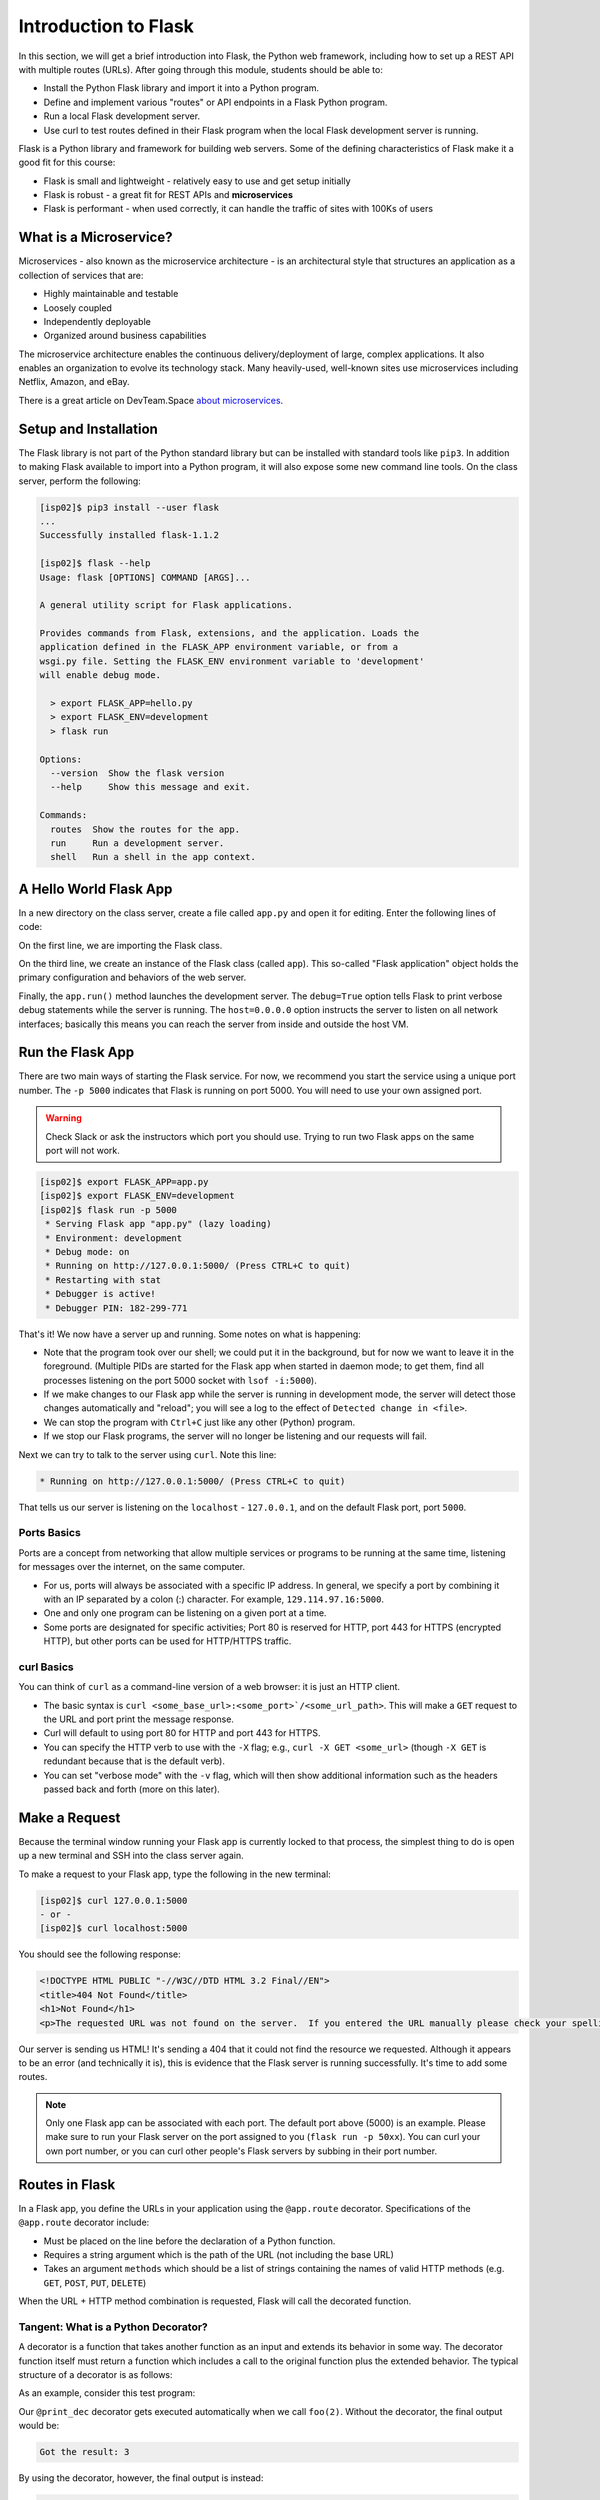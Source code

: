 Introduction to Flask
=====================

In this section, we will get a brief introduction into Flask, the Python web framework, 
including how to set up a REST API with multiple routes (URLs). After going through this
module, students should be able to:

* Install the Python Flask library and import it into a Python program.
* Define and implement various "routes" or API endpoints in a Flask Python program.
* Run a local Flask development server.
* Use curl to test routes defined in their Flask program when the local Flask development 
  server is running.


Flask is a Python library and framework for building web servers. Some of the
defining characteristics of Flask make it a good fit for this course:

* Flask is small and lightweight - relatively easy to use and get setup initially
* Flask is robust - a great fit for REST APIs and **microservices**
* Flask is performant - when used correctly, it can handle the traffic of sites
  with 100Ks of users

What is a Microservice?
-----------------------

Microservices - also known as the microservice architecture - is an
architectural style that structures an application as a collection of services
that are:

* Highly maintainable and testable
* Loosely coupled
* Independently deployable
* Organized around business capabilities

The microservice architecture enables the continuous delivery/deployment of
large, complex applications. It also enables an organization to evolve its
technology stack. Many heavily-used, well-known sites use microservices
including Netflix, Amazon, and eBay.

There is a great article on DevTeam.Space
`about microservices <https://www.devteam.space/blog/microservice-architecture-examples-and-diagram/>`_.

Setup and Installation
----------------------

The Flask library is not part of the Python standard library but can be
installed with standard tools like ``pip3``. In addition to making Flask available to
import into a Python program, it will also expose some new command line tools. On
the class server, perform the following:

.. code-block:: console

   [isp02]$ pip3 install --user flask
   ...
   Successfully installed flask-1.1.2

   [isp02]$ flask --help
   Usage: flask [OPTIONS] COMMAND [ARGS]...

   A general utility script for Flask applications.

   Provides commands from Flask, extensions, and the application. Loads the
   application defined in the FLASK_APP environment variable, or from a
   wsgi.py file. Setting the FLASK_ENV environment variable to 'development'
   will enable debug mode.

     > export FLASK_APP=hello.py
     > export FLASK_ENV=development
     > flask run

   Options:
     --version  Show the flask version
     --help     Show this message and exit.

   Commands:
     routes  Show the routes for the app.
     run     Run a development server.
     shell   Run a shell in the app context.


.. tip:

   If you aren't already using a virtual environment to help manage your Python
   libraries, now is a `good time to start <https://docs.python.org/3/library/venv.html>`_!


A Hello World Flask App
-----------------------

In a new directory on the class server, create a file called ``app.py`` and open
it for editing. Enter the following lines of code:

.. code-block:: python3
   :linenos:

   from flask import Flask

   app = Flask(__name__)

   # the next statement should usually appear at the bottom of a flask app
   if __name__ == '__main__':
       app.run(debug=True, host='0.0.0.0')

On the first line, we are importing the Flask class.

On the third line, we create an instance of the Flask class (called ``app``).
This so-called "Flask application" object holds the primary configuration and
behaviors of the web server.

Finally, the ``app.run()`` method launches the development server. The
``debug=True`` option tells Flask to print verbose debug statements while the
server is running. The ``host=0.0.0.0`` option instructs the server to listen
on all network interfaces; basically this means you can reach the server from
inside and outside the host VM.

Run the Flask App
-----------------

There are two main ways of starting the Flask service. For now, we recommend you
start the service using a unique port number. The ``-p 5000`` indicates that
Flask is running on port 5000. You will need to use your own assigned port.

.. warning::

   Check Slack or ask the instructors which port you should use. Trying to run
   two Flask apps on the same port will not work.

.. code-block:: console

    [isp02]$ export FLASK_APP=app.py
    [isp02]$ export FLASK_ENV=development
    [isp02]$ flask run -p 5000
     * Serving Flask app "app.py" (lazy loading)
     * Environment: development
     * Debug mode: on
     * Running on http://127.0.0.1:5000/ (Press CTRL+C to quit)
     * Restarting with stat
     * Debugger is active!
     * Debugger PIN: 182-299-771

That's it! We now have a server up and running. Some notes on what is happening:

* Note that the program took over our shell; we could put it in the background,
  but for now we want to leave it in the foreground. (Multiple PIDs are started
  for the Flask app when started in daemon mode; to get them, find all processes
  listening on the port 5000 socket with ``lsof -i:5000``).
* If we make changes to our Flask app while the server is running in development
  mode, the server will detect those changes automatically and "reload"; you will
  see a log to the effect of ``Detected change in <file>``.
* We can stop the program with ``Ctrl+C`` just like any other (Python) program.
* If we stop our Flask programs, the server will no longer be listening and our
  requests will fail.

Next we can try to talk to the server using ``curl``. Note this line:

.. code-block:: console

     * Running on http://127.0.0.1:5000/ (Press CTRL+C to quit)

That tells us our server is listening on the ``localhost`` - ``127.0.0.1``, and
on the default Flask port, port ``5000``.

Ports Basics
~~~~~~~~~~~~

Ports are a concept from networking that allow multiple services or programs to
be running at the same time, listening for messages over the internet, on the
same computer.

* For us, ports will always be associated with a specific IP address. In
  general, we specify a port by combining it with an IP separated by a colon (:)
  character. For example, ``129.114.97.16:5000``.
* One and only one program can be listening on a given port at a time.
* Some ports are designated for specific activities; Port 80 is reserved for
  HTTP, port 443 for HTTPS (encrypted HTTP), but other ports can be used for
  HTTP/HTTPS traffic.

curl Basics
~~~~~~~~~~~

You can think of ``curl`` as a command-line version of a web browser: it is just
an HTTP client.

* The basic syntax is ``curl <some_base_url>:<some_port>`/<some_url_path>``. 
  This will make a ``GET``
  request to the URL and port print the message response.
* Curl will default to using port 80 for HTTP and port 443 for HTTPS.
* You can specify the HTTP verb to use with the ``-X`` flag; e.g.,
  ``curl -X GET <some_url>`` (though ``-X GET`` is redundant because that is the
  default verb).
* You can set "verbose mode" with the ``-v`` flag, which will then show
  additional information such as the headers passed back and forth (more on this
  later).


Make a Request
--------------

Because the terminal window running your Flask app is currently locked to that
process, the simplest thing to do is open up a new terminal and SSH into the
class server again.

To make a request to your Flask app, type the following in the new terminal:

.. code-block:: console

   [isp02]$ curl 127.0.0.1:5000
   - or -
   [isp02]$ curl localhost:5000


You should see the following response:

.. code-block:: console

   <!DOCTYPE HTML PUBLIC "-//W3C//DTD HTML 3.2 Final//EN">
   <title>404 Not Found</title>
   <h1>Not Found</h1>
   <p>The requested URL was not found on the server.  If you entered the URL manually please check your spelling and try again.</p>

Our server is sending us HTML! It's sending a 404 that it could not find the
resource we requested. Although it appears to be an error (and technically it
is), this is evidence that the Flask server is running successfully. It's time
to add some routes.

.. note::

   Only one Flask app can be associated with each port. The default port above
   (5000) is an example. Please make sure to run your Flask server on the port
   assigned to you (``flask run -p 50xx``). You can curl your own port number,
   or you can curl other people's Flask servers by subbing in their port number.


Routes in Flask
---------------

In a Flask app, you define the URLs in your application using the ``@app.route``
decorator. Specifications of the ``@app.route`` decorator include:

* Must be placed on the line before the declaration of a Python function.
* Requires a string argument which is the path of the URL (not including the base
  URL)
* Takes an argument ``methods`` which should be a list of strings containing the
  names of valid HTTP methods (e.g. ``GET``, ``POST``, ``PUT``, ``DELETE``)

When the URL + HTTP method combination is requested, Flask will call the
decorated function.


Tangent: What is a Python Decorator?
~~~~~~~~~~~~~~~~~~~~~~~~~~~~~~~~~~~~

A decorator is a function that takes another function as an input and extends
its behavior in some way. The decorator function itself must return a function
which includes a call to the original function plus the extended behavior. The
typical structure of a decorator is as follows:

.. code-block:: python3
   :linenos:

   def my_decorator(some_func):

       def func_to_return():

           # extend the behavior of some_func by doing some processing
           # before it is called (optional)
           do_something_before()

           # call the original function
           some_func(*args, **kwargs)

           # extend the behavior of some_func by doing some processing
           # after it is called (optional)
           do_something_after()

       return func_to_return

As an example, consider this test program:

.. code-block:: python3
   :linenos:

   def print_dec(f):
       def func_to_return(*args, **kwargs):
           print("args: {}; kwargs: {}".format(args, kwargs))
           val = f(*args, **kwargs)
           print("return: {}".format(val))
           return val
       return func_to_return

   @print_dec
   def foo(a):
       return a+1

   result = foo(2)
   print("Got the result: {}".format(result))

Our ``@print_dec`` decorator gets executed automatically when we call ``foo(2)``.
Without the decorator, the final output would be:

.. code-block:: text

   Got the result: 3

By using the decorator, however, the final output is instead:

.. code-block:: text

   args: (2,); kwargs: {}
   return: 3
   Got the result: 3

Define the Hello World Route
----------------------------

The original Flask app we wrote above (in ``app.py``) did not define any routes.
Let's define a "hello world" route for the base URL. Meaning if someone were to
curl against the base URL (``/``) of our server, we would want to return the
message "Hello, world!". To do so, add the following lines to your ``app.py``
script:

.. code-block:: python3
   :linenos:
   :emphasize-lines: 5-7

   from flask import Flask

   app = Flask(__name__)

   @app.route('/', methods=['GET'])
   def hello_world():
       return 'Hello, world!\n'

   # the next statement should usually appear at the bottom of a flask app
   if __name__ == '__main__':
       app.run(debug=True, host='0.0.0.0')

The ``@app.route`` decorator on line 5 is expecting ``GET`` requests at the base
URL ``/``. When it receives such a request, it will execute the ``hello_world()``
function below it.

In your active SSH terminal, execute the curl command again (you may need to
restart the Flask app); you should see:

.. code-block:: console

   [isp02]$ curl localhost:5000/
   Hello, world!

Routes with URL Parameters
--------------------------

Flask makes it easy to create routes (or URLs) with variables in the URL. The
variable name simply must appear in angled brackets (``<>``) within the
``@app.route()`` decorator statement; for example:

.. code-block:: python3

   @app.route('/<year>')

would grant the function below it access to a variable called ``year``

In the following example, we extend our ``app.py`` Flask app by adding a route
with a variable (``<name>``):

.. code-block:: python3
   :linenos:
   :emphasize-lines: 9-11

   from flask import Flask

   app = Flask(__name__)

   @app.route('/', methods=['GET'])
   def hello_world():
       return 'Hello, world!\n'

   @app.route('/<name>', methods=['GET'])
   def hello_name(name):
       return f'Hello, {name}!\n'

   # the next statement should usually appear at the bottom of a flask app
   if __name__ == '__main__':
       app.run(debug=True, host='0.0.0.0')

Now, the Flask app supports multiple routes with different functionalities:

.. code-block:: console

   [isp02]$ curl localhost:5000/
   Hello, world!
   [isp02]$ curl localhost:5000/joe
   Hello, joe!
   [isp02]$ curl localhost:5000/jane
   Hello, jane!


EXERCISE
~~~~~~~~
Let's utilize the meteorite landing data from the Advances Containers section of Unit 4
to define a somewhat more interesting route. We'll create a route that allows a user 
to download the entire dataset over HTTP. 

We'll add one new route function. Consider the following?

  * What should the name of our function be?
  * What URL path should it respond to?
  * What HTTP verb(s) should it handle?

Once those questions are answered, we'll need to actually implement the new route function.
What will we need to do to implement the function? The implementation will require two 
steps:

  1) Read the data into Python from the JSON file.
  2) Return the result of step 1).

Finally, once we have implemented the function, let's test it using ``curl``.
